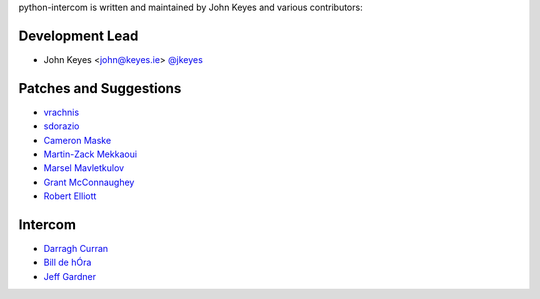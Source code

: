 python-intercom is written and maintained by John Keyes and various
contributors:

Development Lead
~~~~~~~~~~~~~~~~

- John Keyes <john@keyes.ie> `@jkeyes <https://github.com/jkeyes>`_

Patches and Suggestions
~~~~~~~~~~~~~~~~~~~~~~~

- `vrachnis <https://github.com/vrachnis>`_
- `sdorazio <https://github.com/sdorazio>`_
- `Cameron Maske <https://github.com/cameronmaske>`_
- `Martin-Zack Mekkaoui <https://github.com/mekza>`_
- `Marsel Mavletkulov <https://github.com/marselester>`_
- `Grant McConnaughey <https://github.com/grantmcconnaughey>`_
- `Robert Elliott <https://github.com/greenafrican>`_

Intercom
~~~~~~~~

- `Darragh Curran <https://github.com/darragh>`_
- `Bill de hÓra <https://github.com/dehora>`_
- `Jeff Gardner <https://github.com/erskingardner>`_
